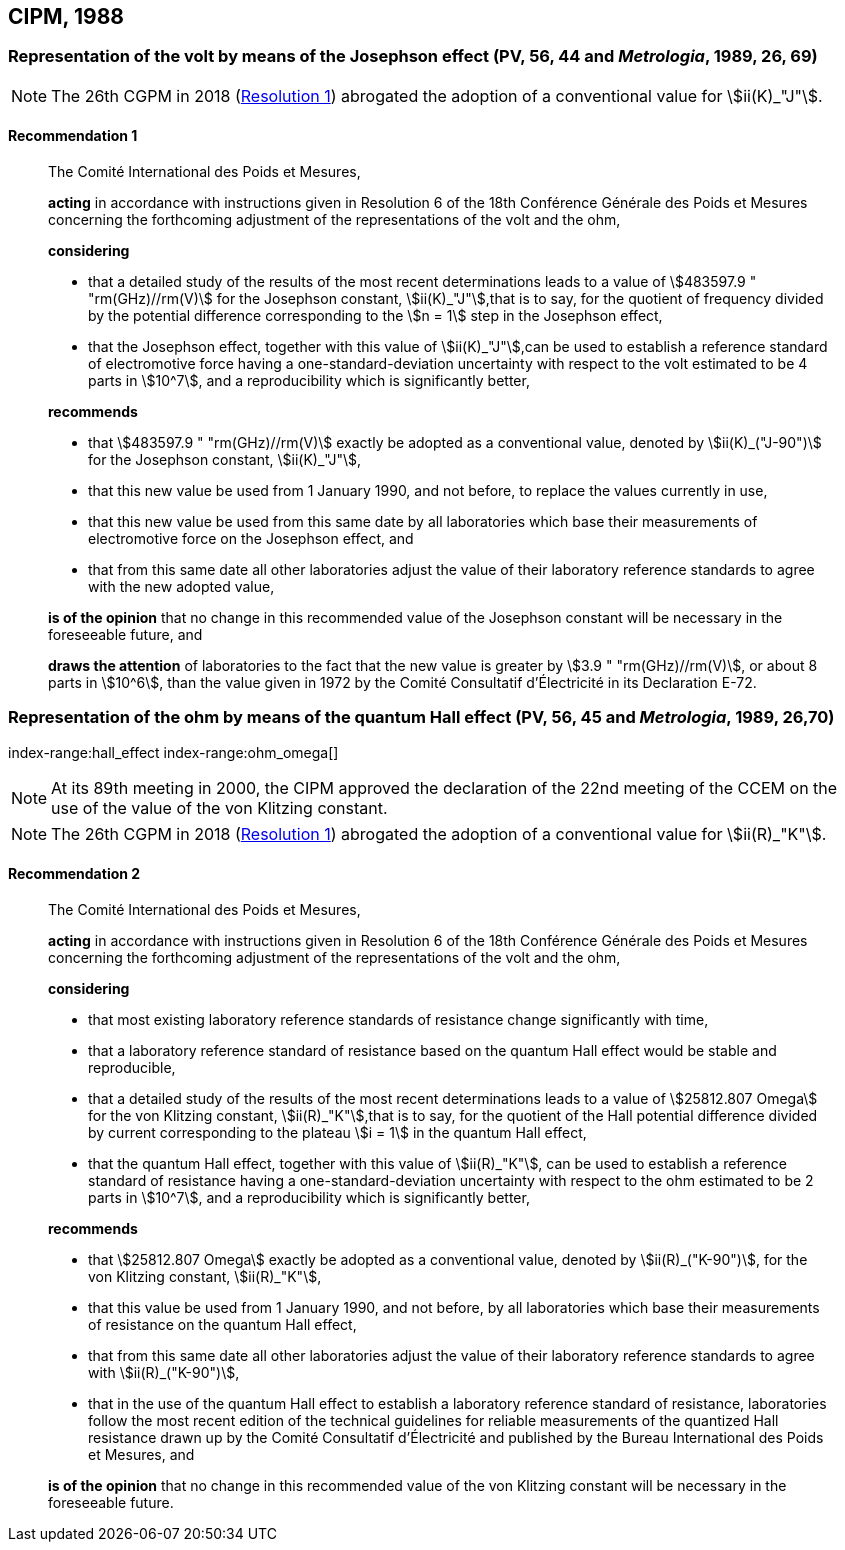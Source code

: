 [[cipm1988]]
== CIPM, 1988

[[cipm1988r1]]
=== Representation of the volt by means of the Josephson effect (PV, 56, 44 and _Metrologia_, 1989, 26, 69) (((Josephson effect)))

NOTE: The 26th CGPM in 2018 (<<cgpm26th2018r1r1,Resolution 1>>) abrogated the adoption of a conventional value for stem:[ii(K)_"J"].

[[cipm1988r1r1]]
==== Recommendation 1
____

The Comité International des Poids et Mesures,

*acting* in accordance with instructions given in Resolution 6 of the 18th Conférence Générale des Poids et Mesures concerning the forthcoming adjustment of the representations of the volt and the ohm, (((ohm (stem:[Omega]))))

*considering*

* that a detailed study of the results of the most recent determinations leads to a value of stem:[483597.9 " "rm(GHz)//rm(V)] for the Josephson constant, stem:[ii(K)_"J"],that is to say, for the quotient of frequency divided by the potential difference corresponding to the stem:[n = 1] step in the ((Josephson effect)), (((Josephson constant (stem:[K_J,K_{J-90}]))))
* that the Josephson effect, together with this value of stem:[ii(K)_"J"],can be used to establish a reference standard of electromotive force having a one-standard-deviation uncertainty with respect to the volt estimated to be 4 parts in stem:[10^7], and a reproducibility which is significantly better,

*recommends*

* that stem:[483597.9 " "rm(GHz)//rm(V)] exactly be adopted as a conventional value, denoted by stem:[ii(K)_("J-90")] for the Josephson constant, stem:[ii(K)_"J"], (((Josephson constant (stem:[K_J,K_{J-90}]))))
* that this new value be used from 1 January 1990, and not before, to replace the values currently in use,
* that this new value be used from this same date by all laboratories which base their measurements of electromotive force on the ((Josephson effect)), and
* that from this same date all other laboratories adjust the value of their laboratory reference standards to agree with the new adopted value,

*is of the opinion* that no change in this recommended value of the Josephson constant will be necessary in the foreseeable future, and (((Josephson constant (stem:[K_J,K_{J-90}]))))

*draws the attention* of laboratories to the fact that the new value is greater by stem:[3.9 " "rm(GHz)//rm(V)], or about 8 parts in stem:[10^6], than the value given in 1972 by the Comité Consultatif d'Électricité in its Declaration E-72.
____



[[cipm1988r2]]
=== Representation of the ohm by means of the quantum Hall effect (PV, 56, 45 and _Metrologia_, 1989, 26,70)
index-range:hall_effect(((Hall effect (incl. quantum Hall effect))))
index-range:ohm_omega[(((ohm (stem:[Omega]))))]
(((quantum Hall effect)))

NOTE: At its 89th meeting in 2000, the CIPM approved the declaration of the 22nd meeting of the CCEM on the use of the value of the von Klitzing constant.

NOTE: The 26th CGPM in 2018 (<<cgpm26th2018r1r1,Resolution 1>>) abrogated the adoption of a conventional value for stem:[ii(R)_"K"].

[[cipm1988r2r2]]
==== Recommendation 2
____

The Comité International des Poids et Mesures,

*acting* in accordance with instructions given in Resolution 6 of the 18th Conférence Générale des Poids et Mesures concerning the forthcoming adjustment of the representations of the volt and the ohm,

*considering*
(((quantum Hall effect)))

* that most existing laboratory reference standards of resistance change significantly with time, 
* that a laboratory reference standard of resistance based on the quantum Hall effect would be stable and reproducible, 
* that a detailed study of the results of the most recent determinations leads to a value of stem:[25812.807 Omega] for the von Klitzing constant, stem:[ii(R)_"K"],that is to say, for the quotient of the Hall potential difference divided by current corresponding to the plateau stem:[i = 1] in the quantum Hall effect, 
* that the quantum Hall effect, together with this value of stem:[ii(R)_"K"], can be used to establish a reference standard of resistance having a one-standard-deviation uncertainty with respect to the ohm estimated to be 2 parts in stem:[10^7], and a reproducibility which is significantly better,

*recommends*

* that stem:[25812.807 Omega] exactly be adopted as a conventional value, denoted by stem:[ii(R)_("K-90")], for the von Klitzing constant, stem:[ii(R)_"K"],
* that this value be used from 1 January 1990, and not before, by all laboratories which base their measurements of resistance on the ((quantum Hall effect)),
* that from this same date all other laboratories adjust the value of their laboratory reference standards to agree with stem:[ii(R)_("K-90")],
* that in the use of the quantum Hall effect to establish a laboratory reference standard of resistance, laboratories follow the most recent edition of the technical guidelines for reliable measurements of the quantized Hall resistance drawn up by the Comité Consultatif d'Électricité and published by the Bureau International des Poids et Mesures, and

*is of the opinion* that no change in this recommended value of the von Klitzing constant will be necessary in the foreseeable future. [[hall_effect]] [[ohm_omega]]
____

